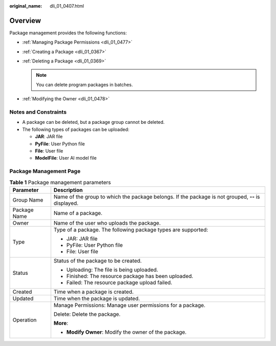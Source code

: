 :original_name: dli_01_0407.html

.. _dli_01_0407:

Overview
========

Package management provides the following functions:

-  :ref:`Managing Package Permissions <dli_01_0477>`
-  :ref:`Creating a Package <dli_01_0367>`
-  :ref:`Deleting a Package <dli_01_0369>`

   .. note::

      You can delete program packages in batches.

-  :ref:`Modifying the Owner <dli_01_0478>`

Notes and Constraints
---------------------

-  A package can be deleted, but a package group cannot be deleted.
-  The following types of packages can be uploaded:

   -  **JAR**: JAR file
   -  **PyFile**: User Python file
   -  **File**: User file
   -  **ModelFile**: User AI model file

Package Management Page
-----------------------

.. table:: **Table 1** Package management parameters

   +-----------------------------------+-----------------------------------------------------------------------------------------------------+
   | Parameter                         | Description                                                                                         |
   +===================================+=====================================================================================================+
   | Group Name                        | Name of the group to which the package belongs. If the package is not grouped, **--** is displayed. |
   +-----------------------------------+-----------------------------------------------------------------------------------------------------+
   | Package Name                      | Name of a package.                                                                                  |
   +-----------------------------------+-----------------------------------------------------------------------------------------------------+
   | Owner                             | Name of the user who uploads the package.                                                           |
   +-----------------------------------+-----------------------------------------------------------------------------------------------------+
   | Type                              | Type of a package. The following package types are supported:                                       |
   |                                   |                                                                                                     |
   |                                   | -  JAR: JAR file                                                                                    |
   |                                   | -  PyFile: User Python file                                                                         |
   |                                   | -  File: User file                                                                                  |
   +-----------------------------------+-----------------------------------------------------------------------------------------------------+
   | Status                            | Status of the package to be created.                                                                |
   |                                   |                                                                                                     |
   |                                   | -  Uploading: The file is being uploaded.                                                           |
   |                                   | -  Finished: The resource package has been uploaded.                                                |
   |                                   | -  Failed: The resource package upload failed.                                                      |
   +-----------------------------------+-----------------------------------------------------------------------------------------------------+
   | Created                           | Time when a package is created.                                                                     |
   +-----------------------------------+-----------------------------------------------------------------------------------------------------+
   | Updated                           | Time when the package is updated.                                                                   |
   +-----------------------------------+-----------------------------------------------------------------------------------------------------+
   | Operation                         | Manage Permissions: Manage user permissions for a package.                                          |
   |                                   |                                                                                                     |
   |                                   | Delete: Delete the package.                                                                         |
   |                                   |                                                                                                     |
   |                                   | **More**:                                                                                           |
   |                                   |                                                                                                     |
   |                                   | -  **Modify Owner**: Modify the owner of the package.                                               |
   +-----------------------------------+-----------------------------------------------------------------------------------------------------+
